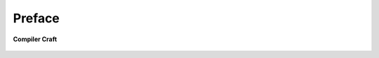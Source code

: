 Preface
*******

.. figure:: _static/logo.png
    :align: center
    :alt:   LLVM Dragon Logo

    **Compiler Craft**
